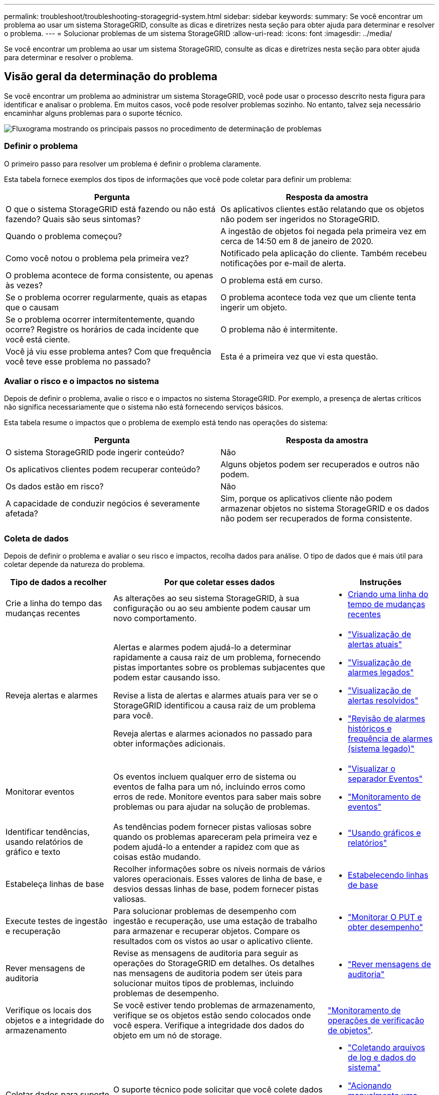 ---
permalink: troubleshoot/troubleshooting-storagegrid-system.html 
sidebar: sidebar 
keywords:  
summary: Se você encontrar um problema ao usar um sistema StorageGRID, consulte as dicas e diretrizes nesta seção para obter ajuda para determinar e resolver o problema. 
---
= Solucionar problemas de um sistema StorageGRID
:allow-uri-read: 
:icons: font
:imagesdir: ../media/


[role="lead"]
Se você encontrar um problema ao usar um sistema StorageGRID, consulte as dicas e diretrizes nesta seção para obter ajuda para determinar e resolver o problema.



== Visão geral da determinação do problema

Se você encontrar um problema ao administrar um sistema StorageGRID, você pode usar o processo descrito nesta figura para identificar e analisar o problema. Em muitos casos, você pode resolver problemas sozinho. No entanto, talvez seja necessário encaminhar alguns problemas para o suporte técnico.

image::../media/problem_determination_methodology.gif[Fluxograma mostrando os principais passos no procedimento de determinação de problemas]



=== Definir o problema

O primeiro passo para resolver um problema é definir o problema claramente.

Esta tabela fornece exemplos dos tipos de informações que você pode coletar para definir um problema:

[cols="1a,1a"]
|===
| Pergunta | Resposta da amostra 


 a| 
O que o sistema StorageGRID está fazendo ou não está fazendo? Quais são seus sintomas?
 a| 
Os aplicativos clientes estão relatando que os objetos não podem ser ingeridos no StorageGRID.



 a| 
Quando o problema começou?
 a| 
A ingestão de objetos foi negada pela primeira vez em cerca de 14:50 em 8 de janeiro de 2020.



 a| 
Como você notou o problema pela primeira vez?
 a| 
Notificado pela aplicação do cliente. Também recebeu notificações por e-mail de alerta.



 a| 
O problema acontece de forma consistente, ou apenas às vezes?
 a| 
O problema está em curso.



 a| 
Se o problema ocorrer regularmente, quais as etapas que o causam
 a| 
O problema acontece toda vez que um cliente tenta ingerir um objeto.



 a| 
Se o problema ocorrer intermitentemente, quando ocorre? Registre os horários de cada incidente que você está ciente.
 a| 
O problema não é intermitente.



 a| 
Você já viu esse problema antes? Com que frequência você teve esse problema no passado?
 a| 
Esta é a primeira vez que vi esta questão.

|===


=== Avaliar o risco e o impactos no sistema

Depois de definir o problema, avalie o risco e o impactos no sistema StorageGRID. Por exemplo, a presença de alertas críticos não significa necessariamente que o sistema não está fornecendo serviços básicos.

Esta tabela resume o impactos que o problema de exemplo está tendo nas operações do sistema:

[cols="1a,1a"]
|===
| Pergunta | Resposta da amostra 


 a| 
O sistema StorageGRID pode ingerir conteúdo?
 a| 
Não



 a| 
Os aplicativos clientes podem recuperar conteúdo?
 a| 
Alguns objetos podem ser recuperados e outros não podem.



 a| 
Os dados estão em risco?
 a| 
Não



 a| 
A capacidade de conduzir negócios é severamente afetada?
 a| 
Sim, porque os aplicativos cliente não podem armazenar objetos no sistema StorageGRID e os dados não podem ser recuperados de forma consistente.

|===


=== Coleta de dados

Depois de definir o problema e avaliar o seu risco e impactos, recolha dados para análise. O tipo de dados que é mais útil para coletar depende da natureza do problema.

[cols="1a,2a,1a"]
|===
| Tipo de dados a recolher | Por que coletar esses dados | Instruções 


 a| 
Crie a linha do tempo das mudanças recentes
 a| 
As alterações ao seu sistema StorageGRID, à sua configuração ou ao seu ambiente podem causar um novo comportamento.
 a| 
* <<creating-timeline-of-recent-changes,Criando uma linha do tempo de mudanças recentes>>




 a| 
Reveja alertas e alarmes
 a| 
Alertas e alarmes podem ajudá-lo a determinar rapidamente a causa raiz de um problema, fornecendo pistas importantes sobre os problemas subjacentes que podem estar causando isso.

Revise a lista de alertas e alarmes atuais para ver se o StorageGRID identificou a causa raiz de um problema para você.

Reveja alertas e alarmes acionados no passado para obter informações adicionais.
 a| 
* link:../monitor/viewing-current-alerts.html["Visualização de alertas atuais"]
* link:../monitor/viewing-legacy-alarms.html["Visualização de alarmes legados"]
* link:../monitor/viewing-resolved-alerts.html["Visualização de alertas resolvidos"]
* link:../monitor/managing-alarms.html#reviewing-historical-alarms-and-alarm-frequency-legacy-system["Revisão de alarmes históricos e frequência de alarmes (sistema legado)"]




 a| 
Monitorar eventos
 a| 
Os eventos incluem qualquer erro de sistema ou eventos de falha para um nó, incluindo erros como erros de rede. Monitore eventos para saber mais sobre problemas ou para ajudar na solução de problemas.
 a| 
* link:../monitor/viewing-events-tab.html["Visualizar o separador Eventos"]
* link:../monitor/monitoring-events.html["Monitoramento de eventos"]




 a| 
Identificar tendências, usando relatórios de gráfico e texto
 a| 
As tendências podem fornecer pistas valiosas sobre quando os problemas apareceram pela primeira vez e podem ajudá-lo a entender a rapidez com que as coisas estão mudando.
 a| 
* link:../monitor/using-charts-and-reports.html["Usando gráficos e relatórios"]




 a| 
Estabeleça linhas de base
 a| 
Recolher informações sobre os níveis normais de vários valores operacionais. Esses valores de linha de base, e desvios dessas linhas de base, podem fornecer pistas valiosas.
 a| 
* <<establishing-baselines,Estabelecendo linhas de base>>




 a| 
Execute testes de ingestão e recuperação
 a| 
Para solucionar problemas de desempenho com ingestão e recuperação, use uma estação de trabalho para armazenar e recuperar objetos. Compare os resultados com os vistos ao usar o aplicativo cliente.
 a| 
* link:../monitor/monitoring-put-and-get-performance.html["Monitorar O PUT e obter desempenho"]




 a| 
Rever mensagens de auditoria
 a| 
Revise as mensagens de auditoria para seguir as operações do StorageGRID em detalhes. Os detalhes nas mensagens de auditoria podem ser úteis para solucionar muitos tipos de problemas, incluindo problemas de desempenho.
 a| 
* link:../monitor/reviewing-audit-messages.html["Rever mensagens de auditoria"]




 a| 
Verifique os locais dos objetos e a integridade do armazenamento
 a| 
Se você estiver tendo problemas de armazenamento, verifique se os objetos estão sendo colocados onde você espera. Verifique a integridade dos dados do objeto em um nó de storage.
 a| 
link:../monitor/monitoring-object-verification-operations.html["Monitoramento de operações de verificação de objetos"].



 a| 
Coletar dados para suporte técnico
 a| 
O suporte técnico pode solicitar que você colete dados ou revise informações específicas para ajudar a solucionar problemas.
 a| 
* link:../monitor/collecting-log-files-and-system-data.html["Coletando arquivos de log e dados do sistema"]
* link:../monitor/manually-triggering-autosupport-message.html["Acionando manualmente uma mensagem AutoSupport"]
* link:../monitor/reviewing-support-metrics.html["Revisão das métricas de suporte"]


|===


==== Criando uma linha do tempo de mudanças recentes

Quando um problema ocorre, você deve considerar o que mudou recentemente e quando essas mudanças ocorreram.

* As alterações ao seu sistema StorageGRID, à sua configuração ou ao seu ambiente podem causar um novo comportamento.
* Uma linha do tempo de mudanças pode ajudá-lo a identificar quais mudanças podem ser responsáveis por um problema e como cada mudança pode ter afetado seu desenvolvimento.


Crie uma tabela de alterações recentes no seu sistema que inclua informações sobre quando cada alteração ocorreu e quaisquer detalhes relevantes sobre a alteração, tais informações sobre o que mais estava acontecendo enquanto a mudança estava em andamento:

[cols="1a,1a,3a"]
|===
| Hora da mudança | Tipo de alteração | Detalhes 


 a| 
Por exemplo:

* Quando você iniciou a recuperação do nó?
* Quando a atualização de software foi concluída?
* Interrompeu o processo?

 a| 
O que aconteceu? O que fez?
 a| 
Documente todos os detalhes relevantes sobre a alteração. Por exemplo:

* Detalhes das alterações de rede.
* Qual hotfix foi instalado.
* Como as cargas de trabalho do cliente mudaram.


Certifique-se de observar se mais de uma mudança estava acontecendo ao mesmo tempo. Por exemplo, essa alteração foi feita enquanto uma atualização estava em andamento?

|===


===== Exemplos de mudanças recentes significativas

Aqui estão alguns exemplos de mudanças potencialmente significativas:

* O sistema StorageGRID foi recentemente instalado, expandido ou recuperado?
* O sistema foi atualizado recentemente? Foi aplicado um hotfix?
* Algum hardware foi reparado ou alterado recentemente?
* A política ILM foi atualizada?
* A carga de trabalho do cliente mudou?
* O aplicativo cliente ou seu comportamento mudou?
* Você alterou balanceadores de carga ou adicionou ou removeu um grupo de alta disponibilidade de nós de administrador ou nós de gateway?
* Foram iniciadas tarefas que podem demorar muito tempo a concluir? Os exemplos incluem:
+
** Recuperação de um nó de storage com falha
** Desativação do nó de storage


* Alguma alteração foi feita à autenticação do usuário, como adicionar um locatário ou alterar a configuração LDAP?
* A migração de dados está ocorrendo?
* Os serviços de plataforma foram recentemente ativados ou alterados?
* A conformidade foi ativada recentemente?
* Os pools de armazenamento em nuvem foram adicionados ou removidos?
* Alguma alteração foi feita na compactação ou criptografia de armazenamento?
* Houve alguma alteração na infra-estrutura de rede? Por exemplo, VLANs, roteadores ou DNS.
* Alguma alteração foi feita em fontes NTP?
* Alguma alteração foi feita nas interfaces Grid, Admin ou Client Network?
* Alguma alteração de configuração foi feita no nó Arquivo?
* Alguma outra alteração foi feita ao sistema StorageGRID ou ao seu ambiente?




==== Estabelecendo linhas de base

Você pode estabelecer linhas de base para o seu sistema registrando os níveis normais de vários valores operacionais. No futuro, você pode comparar os valores atuais com essas linhas de base para ajudar a detetar e resolver valores anormais.

[cols="1a,1a,3a"]
|===
| Propriedade | Valor | Como obter 


 a| 
Consumo médio de storage
 a| 
GB consumido/dia

Percentagem consumida/dia
 a| 
Vá para o Gerenciador de Grade. Na página nós, selecione toda a grade ou um site e vá para a guia armazenamento.

No gráfico armazenamento usado - dados do objeto, encontre um período em que a linha esteja razoavelmente estável. Passe o cursor sobre o gráfico para estimar a quantidade de armazenamento consumida todos os dias

Você pode coletar essas informações para todo o sistema ou para um data center específico.



 a| 
Consumo médio de metadados
 a| 
GB consumido/dia

Percentagem consumida/dia
 a| 
Vá para o Gerenciador de Grade. Na página nós, selecione toda a grade ou um site e vá para a guia armazenamento.

No gráfico armazenamento usado - metadados de objetos, encontre um período em que a linha esteja razoavelmente estável. Passe o cursor sobre o gráfico para estimar quanto armazenamento de metadados é consumido diariamente

Você pode coletar essas informações para todo o sistema ou para um data center específico.



 a| 
Taxa de operações S3/Swift
 a| 
Operações/segundo
 a| 
Vá para o Painel no Gerenciador de Grade. Na seção Protocol Operations (operações de protocolo), visualize os valores da taxa S3 e da taxa Swift.

Para ver as taxas de ingestão e recuperação e contagens para um site ou nó específico, selecione *nós* *_site ou nó de armazenamento_* *objetos*. Passe o cursor sobre o gráfico de ingestão e recuperação para S3 ou Swift.



 a| 
Falha nas operações S3/Swift
 a| 
Operações
 a| 
Selecione *Support* *Tools* *Grid Topology*. Na guia Visão geral na seção operações da API, veja o valor de operações S3 - Falha ou operações rápidas - Falha.



 a| 
Taxa de avaliação ILM
 a| 
Objetos/segundo
 a| 
Na página nós, selecione *_grid_* *ILM*.

No gráfico fila ILM, encontre um período em que a linha esteja razoavelmente estável. Passe o cursor sobre o gráfico para estimar um valor de linha de base para *taxa de avaliação* para o seu sistema.



 a| 
Taxa de digitalização ILM
 a| 
Objetos/segundo
 a| 
Selecione *nodes* *_grid_* *ILM*.

No gráfico fila ILM, encontre um período em que a linha esteja razoavelmente estável. Passe o cursor sobre o gráfico para estimar um valor de linha de base para *taxa de digitalização* para o seu sistema.



 a| 
Objetos enfileirados de operações do cliente
 a| 
Objetos/segundo
 a| 
Selecione *nodes* *_grid_* *ILM*.

No gráfico fila ILM, encontre um período em que a linha esteja razoavelmente estável. Passe o cursor sobre o gráfico para estimar um valor de linha de base para *objetos enfileirados (de operações do cliente)* para o seu sistema.



 a| 
Latência média da consulta
 a| 
Milissegundos
 a| 
Selecione *nós* *_Storage Node_* *Objects*. Na tabela consultas, exiba o valor da latência média.

|===


=== Analisando dados

Use as informações coletadas para determinar a causa do problema e possíveis soluções.

A análise é dependente de problemas, mas em geral:

* Localize pontos de falha e gargalos usando os alarmes.
* Reconstrua o histórico de problemas utilizando o histórico de alarmes e as tabelas.
* Use gráficos para encontrar anomalias e comparar a situação do problema com a operação normal.




=== Lista de verificação de informações de encaminhamento

Se você não conseguir resolver o problema sozinho, entre em Contato com o suporte técnico. Antes de entrar em Contato com o suporte técnico, reúna as informações listadas na tabela a seguir para facilitar a resolução de problemas.

[cols="1a,2a,4a"]
|===
| image:../media/feature_checkmark.gif["marca de verificação"] | Item | Notas 


 a| 
 a| 
Declaração do problema
 a| 
Quais são os sintomas do problema? Quando o problema começou? Isso acontece de forma consistente ou intermitente? Se intermitentemente, que horas ocorreu?

link:troubleshooting-storagegrid-system.html["Definir o problema"]



 a| 
 a| 
Avaliação de impactos
 a| 
Qual é a gravidade do problema? Qual é o impactos na aplicação cliente?

* O cliente foi conetado com sucesso antes?
* O cliente pode obter, recuperar e excluir dados?




 a| 
 a| 
ID do sistema StorageGRID
 a| 
Selecione *Manutenção* *sistema* *Licença*. A ID do sistema StorageGRID é apresentada como parte da licença atual.



 a| 
 a| 
Versão do software
 a| 
Clique em *Ajuda* *sobre* para ver a versão do StorageGRID.



 a| 
 a| 
Personalização
 a| 
Resumir como o seu sistema StorageGRID está configurado. Por exemplo, liste o seguinte:

* A grade usa compactação de storage, criptografia de storage ou conformidade?
* O ILM faz objetos replicados ou codificados para apagamento? O ILM garante a redundância do site? As regras do ILM usam os comportamentos de ingestão estritos, balanceados ou Dual Commit?




 a| 
 a| 
Ficheiros de registo e dados do sistema
 a| 
Recolha ficheiros de registo e dados do sistema para o seu sistema. Selecione *suporte* *Ferramentas* *Logs*.

Você pode coletar logs para toda a grade ou para nós selecionados.

Se você estiver coletando logs somente para nós selecionados, certifique-se de incluir pelo menos um nó de armazenamento que tenha o serviço ADC. (Os três primeiros nós de storage em um local incluem o serviço ADC.)

link:../monitor/collecting-log-files-and-system-data.html["Coletando arquivos de log e dados do sistema"]



 a| 
 a| 
Informações da linha de base
 a| 
Colete informações básicas sobre operações de ingestão, operações de recuperação e consumo de armazenamento.

link:troubleshooting-storagegrid-system.html["Estabelecendo linhas de base"]



 a| 
 a| 
Cronograma das mudanças recentes
 a| 
Crie uma linha do tempo que resume quaisquer alterações recentes ao sistema ou ao seu ambiente.

link:troubleshooting-storagegrid-system.html["Criando uma linha do tempo de mudanças recentes"]



 a| 
 a| 
Histórico de esforços para diagnosticar o problema
 a| 
Se você tomou medidas para diagnosticar ou solucionar o problema sozinho, certifique-se de Registrar as etapas que você tomou e o resultado.

|===
.Informações relacionadas
link:../admin/index.html["Administrar o StorageGRID"]
